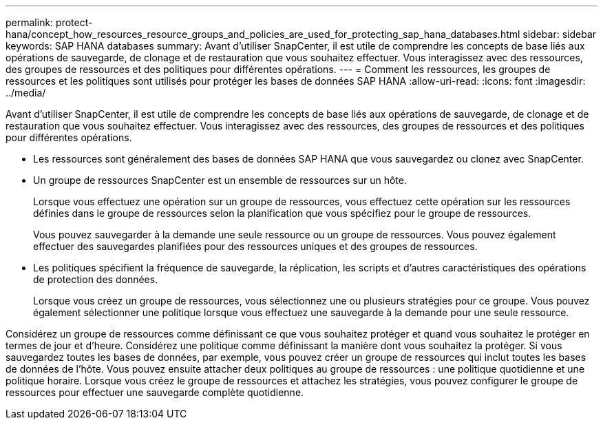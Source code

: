 ---
permalink: protect-hana/concept_how_resources_resource_groups_and_policies_are_used_for_protecting_sap_hana_databases.html 
sidebar: sidebar 
keywords: SAP HANA databases 
summary: Avant d’utiliser SnapCenter, il est utile de comprendre les concepts de base liés aux opérations de sauvegarde, de clonage et de restauration que vous souhaitez effectuer.  Vous interagissez avec des ressources, des groupes de ressources et des politiques pour différentes opérations. 
---
= Comment les ressources, les groupes de ressources et les politiques sont utilisés pour protéger les bases de données SAP HANA
:allow-uri-read: 
:icons: font
:imagesdir: ../media/


[role="lead"]
Avant d’utiliser SnapCenter, il est utile de comprendre les concepts de base liés aux opérations de sauvegarde, de clonage et de restauration que vous souhaitez effectuer.  Vous interagissez avec des ressources, des groupes de ressources et des politiques pour différentes opérations.

* Les ressources sont généralement des bases de données SAP HANA que vous sauvegardez ou clonez avec SnapCenter.
* Un groupe de ressources SnapCenter est un ensemble de ressources sur un hôte.
+
Lorsque vous effectuez une opération sur un groupe de ressources, vous effectuez cette opération sur les ressources définies dans le groupe de ressources selon la planification que vous spécifiez pour le groupe de ressources.

+
Vous pouvez sauvegarder à la demande une seule ressource ou un groupe de ressources.  Vous pouvez également effectuer des sauvegardes planifiées pour des ressources uniques et des groupes de ressources.

* Les politiques spécifient la fréquence de sauvegarde, la réplication, les scripts et d’autres caractéristiques des opérations de protection des données.
+
Lorsque vous créez un groupe de ressources, vous sélectionnez une ou plusieurs stratégies pour ce groupe.  Vous pouvez également sélectionner une politique lorsque vous effectuez une sauvegarde à la demande pour une seule ressource.



Considérez un groupe de ressources comme définissant ce que vous souhaitez protéger et quand vous souhaitez le protéger en termes de jour et d’heure.  Considérez une politique comme définissant la manière dont vous souhaitez la protéger.  Si vous sauvegardez toutes les bases de données, par exemple, vous pouvez créer un groupe de ressources qui inclut toutes les bases de données de l'hôte.  Vous pouvez ensuite attacher deux politiques au groupe de ressources : une politique quotidienne et une politique horaire.  Lorsque vous créez le groupe de ressources et attachez les stratégies, vous pouvez configurer le groupe de ressources pour effectuer une sauvegarde complète quotidienne.
